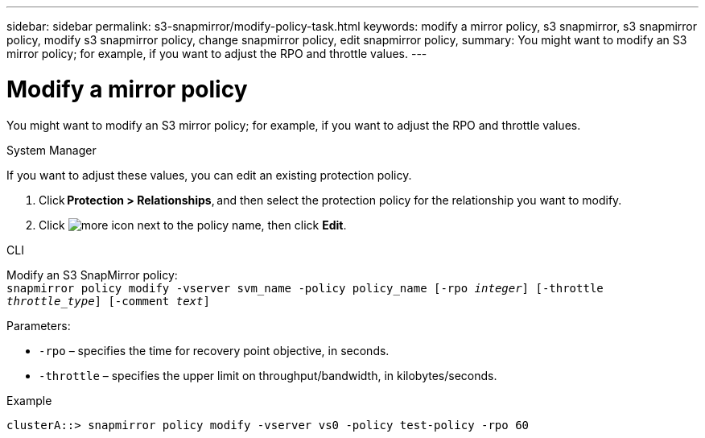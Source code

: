 ---
sidebar: sidebar
permalink: s3-snapmirror/modify-policy-task.html
keywords: modify a mirror policy, s3 snapmirror, s3 snapmirror policy, modify s3 snapmirror policy, change snapmirror policy, edit snapmirror policy,
summary: You might want to modify an S3 mirror policy; for example, if you want to adjust the RPO and throttle values.
---

= Modify a mirror policy
:toc: macro
:toclevels: 1
:hardbreaks:
:nofooter:
:icons: font
:linkattrs:
:imagesdir: ../media/

[.lead]
You might want to modify an S3 mirror policy; for example, if you want to adjust the RPO and throttle values.

[role="tabbed-block"]
====
.System Manager
--

If you want to adjust these values, you can edit an existing protection policy.

. Click *Protection > Relationships*, and then select the protection policy for the relationship you want to modify.
. Click image:icon_kabob.gif[more icon] next to the policy name, then click *Edit*.
--

.CLI
--

Modify an S3 SnapMirror policy:
`snapmirror policy modify -vserver svm_name -policy policy_name [-rpo _integer_] [-throttle _throttle_type_] [-comment _text_]`

Parameters:

* `-rpo` – specifies the time for recovery point objective, in seconds.
* `-throttle` – specifies the upper limit on throughput/bandwidth, in kilobytes/seconds.

.Example

....
clusterA::> snapmirror policy modify -vserver vs0 -policy test-policy -rpo 60
....
--
====

// 2023 Oct 31, Jira 1178
// 2021-11-02, Jira IE-412

